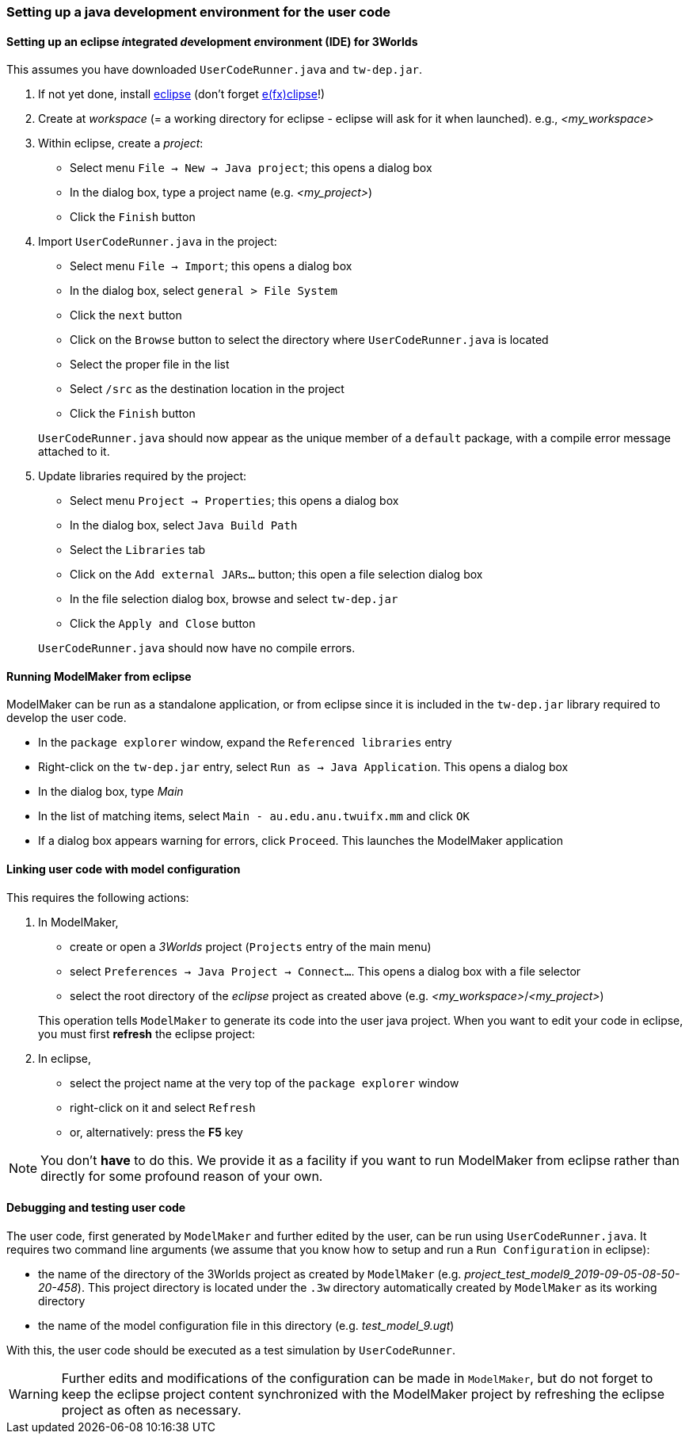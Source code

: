 [setting up java]
=== Setting up a java development environment for the user code

==== Setting up an eclipse __i__ntegrated __d__evelopment __e__nvironment (IDE) for 3Worlds

This assumes you have downloaded `UserCodeRunner.java` and `tw-dep.jar`.

. If not yet done, install https://www.eclipse.org/downloads/[eclipse] (don't forget https://www.eclipse.org/efxclipse/install.html[e(fx)clipse]!)

. Create at _workspace_ (= a working directory for eclipse - eclipse will ask for it when launched). e.g., _<my_workspace>_

. Within eclipse, create a _project_:
* Select menu `File -> New -> Java project`; this opens a dialog box 
* In the dialog box, type a project name (e.g. _<my_project>_)
* Click the `Finish` button

. Import `UserCodeRunner.java` in the project:
* Select menu `File -> Import`; this opens a dialog box 
* In the dialog box, select `general > File System`
* Click the `next` button
* Click on the `Browse` button to select the directory where `UserCodeRunner.java` is located
* Select the proper file in the list
* Select `/src` as the destination location in the project
* Click the `Finish` button

+
`UserCodeRunner.java` should now appear as the unique member of a `default` package, with a compile error message attached to it.

. Update libraries required by the project:
* Select menu `Project -> Properties`; this opens a dialog box 
* In the dialog box, select `Java Build Path`
* Select the `Libraries` tab
* Click on the `Add external JARs...` button; this open a file selection dialog box
* In the file selection dialog box, browse and select `tw-dep.jar`
* Click the `Apply and Close` button
 
+ 
`UserCodeRunner.java` should now have no compile errors.

==== Running ModelMaker from eclipse

ModelMaker can be run as a standalone application, or from eclipse since it is included in the `tw-dep.jar` library required to develop the user code.

* In the `package explorer` window, expand the `Referenced libraries` entry
* Right-click on the `tw-dep.jar` entry, select `Run as -> Java Application`. This opens a dialog box
* In the dialog box, type _Main_
* In the list of matching items, select `Main - au.edu.anu.twuifx.mm` and click `OK` 
* If a dialog box appears warning for errors, click `Proceed`. This launches the ModelMaker application

==== Linking user code with model configuration

This requires the following actions:

. In ModelMaker,
* create or open a _3Worlds_ project (`Projects` entry of the main menu)
* select `Preferences -> Java Project -> Connect...`. This opens a dialog box with a file selector
* select the root directory of the _eclipse_ project as created above (e.g. _<my_workspace>_/_<my_project>_) 

+
This operation tells `ModelMaker` to generate its code into the user java project.
When you want to edit your code in eclipse, you must first *refresh* the eclipse project:

. In eclipse,
* select the project name at the very top of the `package explorer` window
* right-click on it and select `Refresh`
* or, alternatively: press the *F5* key

NOTE: You don't *have* to do this. We provide it as a facility if you want to run ModelMaker from eclipse rather than directly for some profound reason of your own.

==== Debugging and testing user code

The user code, first generated by `ModelMaker` and further edited by the user, can be run using `UserCodeRunner.java`.
It requires two command line arguments (we assume that you know how to setup and run a `Run Configuration` in eclipse):

* the name of the directory of the 3Worlds project as created by `ModelMaker` (e.g. _project_test_model9_2019-09-05-08-50-20-458_). This project directory is located under the `.3w` directory automatically created by `ModelMaker` as its working directory
* the name of the model configuration file in this directory (e.g. _test_model_9.ugt_)
 
With this, the user code should be executed as a test simulation by `UserCodeRunner`.

WARNING: Further edits and modifications of the configuration can be made in `ModelMaker`, but do not forget to keep the eclipse project content synchronized with the ModelMaker project by refreshing the eclipse project as often as necessary.
